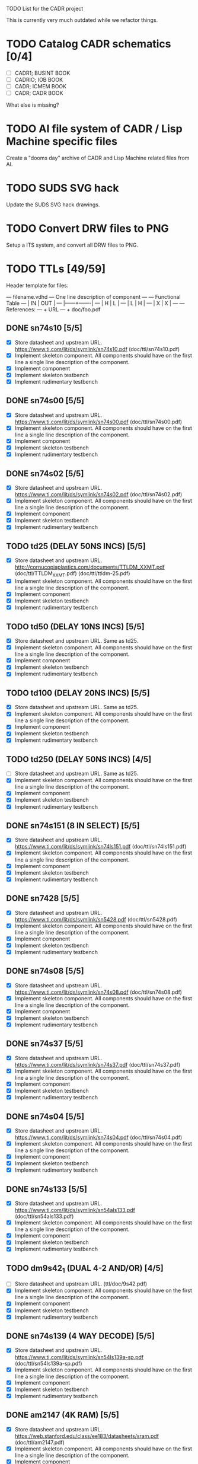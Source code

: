 TODO List for the CADR project

This is currently very much outdated while we refactor things.

* TODO Catalog CADR schematics [0/4]

 - [ ] CADR1; BUSINT BOOK
 - [ ] CADRIO; IOB BOOK
 - [ ] CADR; ICMEM BOOK
 - [ ] CADR; CADR BOOK

What else is missing?

* TODO AI file system of CADR / Lisp Machine specific files

Create a "dooms day" archive of CADR and Lisp Machine related files
from AI.

* TODO SUDS SVG hack

Update the SUDS SVG hack drawings.

* TODO Convert DRW files to PNG

Setup a ITS system, and convert all DRW files to PNG.

* TODO TTLs [49/59]

Header template for files:

    --- filename.vdhd --- One line description of component
    ---
    ---        Functional Table
    ---        |  IN  |  OUT  |
    ---        |------+-------|
    ---        |  H   |   L   |
    ---        |  L   |   H   |
    ---        |  X   |   X   |
    ---
    --- References:
    ---   + URL
    ---   + doc/foo.pdf

** DONE sn74s10 [5/5]
 - [X] Store datasheet and upstream URL.
	https://www.ti.com/lit/ds/symlink/sn74s10.pdf	(doc/ttl/sn74s10.pdf)
 - [X] Implement skeleton component.
   All components should have on the first line a single line
   description of the component.
 - [X] Implement component
 - [X] Implement skeleton testbench
 - [X] Implement rudimentary testbench

** DONE sn74s00 [5/5]
 - [X] Store datasheet and upstream URL.
	https://www.ti.com/lit/ds/symlink/sn74s00.pdf	(doc/ttl/sn74s00.pdf)
 - [X] Implement skeleton component.
   All components should have on the first line a single line
   description of the component.
 - [X] Implement component
 - [X] Implement skeleton testbench
 - [X] Implement rudimentary testbench

** DONE sn74s02 [5/5]
 - [X] Store datasheet and upstream URL.
	https://www.ti.com/lit/ds/symlink/sn74s02.pdf	(doc/ttl/sn74s02.pdf)
 - [X] Implement skeleton component.
   All components should have on the first line a single line
   description of the component.
 - [X] Implement component
 - [X] Implement skeleton testbench
 - [X] Implement rudimentary testbench

** TODO td25 (DELAY 50NS INCS) [5/5]
 - [X] Store datasheet and upstream URL.
	http://cornucopiaplastics.com/documents/TTLDM_XXMT.pdf (doc/ttl/TTLDM_XXMT.pdf)
	(doc/ttl/ttldm-25.pdf)
 - [X] Implement skeleton component.
   All components should have on the first line a single line
   description of the component.
 - [X] Implement component
 - [X] Implement skeleton testbench
 - [X] Implement rudimentary testbench

** TODO td50 (DELAY 10NS INCS) [5/5]
 - [X] Store datasheet and upstream URL.
   Same as td25.
 - [X] Implement skeleton component.
   All components should have on the first line a single line
   description of the component.
 - [X] Implement component
 - [X] Implement skeleton testbench
 - [X] Implement rudimentary testbench

** TODO td100 (DELAY 20NS INCS) [5/5]
 - [X] Store datasheet and upstream URL.
   Same as td25.
 - [X] Implement skeleton component.
   All components should have on the first line a single line
   description of the component.
 - [X] Implement component
 - [X] Implement skeleton testbench
 - [X] Implement rudimentary testbench

** TODO td250 (DELAY 50NS INCS) [4/5]
 - [ ] Store datasheet and upstream URL.
   Same as td25.
 - [X] Implement skeleton component.
   All components should have on the first line a single line
   description of the component.
 - [X] Implement component
 - [X] Implement skeleton testbench
 - [X] Implement rudimentary testbench

** DONE sn74s151 (8 IN SELECT) [5/5]
 - [X] Store datasheet and upstream URL.
	https://www.ti.com/lit/ds/symlink/sn74ls151.pdf	(doc/ttl/sn74ls151.pdf)
 - [X] Implement skeleton component.
   All components should have on the first line a single line
   description of the component.
 - [X] Implement component
 - [X] Implement skeleton testbench
 - [X] Implement rudimentary testbench

** DONE sn7428 [5/5]
 - [X] Store datasheet and upstream URL.
	https://www.ti.com/lit/ds/symlink/sn5428.pdf	(doc/ttl/sn5428.pdf)
 - [X] Implement skeleton component.
   All components should have on the first line a single line
   description of the component.
 - [X] Implement component
 - [X] Implement skeleton testbench
 - [X] Implement rudimentary testbench

** DONE sn74s08 [5/5]
 - [X] Store datasheet and upstream URL.
	https://www.ti.com/lit/ds/symlink/sn74s08.pdf	(doc/ttl/sn74s08.pdf)
 - [X] Implement skeleton component.
   All components should have on the first line a single line
   description of the component.
 - [X] Implement component
 - [X] Implement skeleton testbench
 - [X] Implement rudimentary testbench

** DONE sn74s37 [5/5]
 - [X] Store datasheet and upstream URL.
	https://www.ti.com/lit/ds/symlink/sn74s37.pdf	(doc/ttl/sn74s37.pdf)
 - [X] Implement skeleton component.
   All components should have on the first line a single line
   description of the component.
 - [X] Implement component
 - [X] Implement skeleton testbench
 - [X] Implement rudimentary testbench

** DONE sn74s04 [5/5]
 - [X] Store datasheet and upstream URL.
	https://www.ti.com/lit/ds/symlink/sn74s04.pdf	(doc/ttl/sn74s04.pdf)
 - [X] Implement skeleton component.
   All components should have on the first line a single line
   description of the component.
 - [X] Implement component
 - [X] Implement skeleton testbench
 - [X] Implement rudimentary testbench

** DONE sn74s133 [5/5]
 - [X] Store datasheet and upstream URL.
	https://www.ti.com/lit/ds/symlink/sn54als133.pdf	(doc/ttl/sn54als133.pdf)
 - [X] Implement skeleton component.
   All components should have on the first line a single line
   description of the component.
 - [X] Implement component
 - [X] Implement skeleton testbench
 - [X] Implement rudimentary testbench

** TODO dm9s42_1 (DUAL 4-2 AND/OR) [4/5]
 - [ ] Store datasheet and upstream URL.
   (ttl/doc/9s42.pdf)
 - [X] Implement skeleton component.
   All components should have on the first line a single line
   description of the component.
 - [X] Implement component
 - [X] Implement skeleton testbench
 - [X] Implement rudimentary testbench

** DONE sn74s139 (4 WAY DECODE) [5/5]
 - [X] Store datasheet and upstream URL.
	https://www.ti.com/lit/ds/symlink/sn54ls139a-sp.pdf	(doc/ttl/sn54ls139a-sp.pdf)
 - [X] Implement skeleton component.
   All components should have on the first line a single line
   description of the component.
 - [X] Implement component
 - [X] Implement skeleton testbench
 - [X] Implement rudimentary testbench

** DONE am2147 (4K RAM) [5/5]
 - [X] Store datasheet and upstream URL.
	https://web.stanford.edu/class/ee183/datasheets/sram.pdf	(doc/ttl/am2147.pdf)
 - [X] Implement skeleton component.
   All components should have on the first line a single line
   description of the component.
 - [X] Implement component
 - [X] Implement skeleton testbench
 - [X] Implement rudimentary testbench

** DONE sn74s374 (OCT REG) [5/5]
 - [X] Store datasheet and upstream URL.
	https://www.ti.com/lit/ds/symlink/sn74s374.pdf	(doc/ttl/sn74s374.pdf)
 - [X] Implement skeleton component.
   All components should have on the first line a single line
   description of the component.
 - [X] Implement component
 - [X] Implement skeleton testbench
 - [X] Implement rudimentary testbench

** DONE sn74s32 [5/5]
 - [X] Store datasheet and upstream URL.
	https://www.ti.com/lit/ds/symlink/sn74s32.pdf	(doc/ttl/sn74s32.pdf)
 - [X] Implement skeleton component.
   All components should have on the first line a single line
   description of the component.
 - [X] Implement component
 - [X] Implement skeleton testbench
 - [X] Implement rudimentary testbench

** DONE sn74s20 [5/5]
 - [X] Store datasheet and upstream URL.
	https://www.ti.com/lit/ds/symlink/sn74s20.pdf	(doc/ttl/sn74s20.pdf)
 - [X] Implement skeleton component.
   All components should have on the first line a single line
   description of the component.
 - [X] Implement component
 - [X] Implement skeleton testbench
 - [X] Implement rudimentary testbench

** DONE sn74s260 [5/5]
 - [X] Store datasheet and upstream URL.
	https://www.ti.com/lit/ds/symlink/sn74s260.pdf	(doc/ttl/sn74s260.pdf)
 - [X] Implement skeleton component.
   All components should have on the first line a single line
   description of the component.
 - [X] Implement component
 - [X] Implement skeleton testbench
 - [X] Implement rudimentary testbench

** DONE til309 (LED DISPLAY) [5/5]
 - [X] Store datasheet and upstream URL.
	https://www.datasheetarchive.com/datasheet?id=a86f7a166b23f57a70b3523a390a0a4b351ff1&type=M&term=til308	(doc/ttl/til309.pdf)
 - [X] Implement skeleton component.
   All components should have on the first line a single line
   description of the component.
 - [X] Implement component
 - [X] Implement skeleton testbench
 - [X] Implement rudimentary testbench

** DONE dm74s472 (512X8 TS PROM) [5/5]
 - [X] Store datasheet and upstream URL.
	https://www.semiee.com/file/EOL2/National-Semiconductor-DM54S472.pdf	(doc/ttl/dm54s472.pdf)
 - [X] Implement skeleton component.
   All components should have on the first line a single line
   description of the component.
 - [X] Implement component
 - [X] Implement skeleton testbench
 - [X] Implement rudimentary testbench

** DONE am25s09 (QUAD 2 IN SEL-D FF) [5/5]
 - [X] Store datasheet and upstream URL.
	https://rocelec.widen.net/view/pdf/6iojofymrn/AMDIS02025-1.pdf?t.download=true&u=5oefqw	(doc/ttl/am25s09.pdf)
 - [X] Implement skeleton component.
   All components should have on the first line a single line
   description of the component.
 - [X] Implement component
 - [X] Implement skeleton testbench
 - [X] Implement rudimentary testbench

** DONE sn74s138 (3-8 DECODE) [5/5]
 - [X] Store datasheet and upstream URL.
	https://www.ti.com/lit/ds/symlink/sn74ls138.pdf	(doc/ttl/sn74ls138.pdf)
 - [X] Implement skeleton component.
   All components should have on the first line a single line
   description of the component.
 - [X] Implement component
 - [X] Implement skeleton testbench
 - [X] Implement rudimentary testbench

** DONE sn74s258 (QUAD 2 IN INV SELECT) [5/5]
 - [X] Store datasheet and upstream URL.
	https://www.ti.com/lit/ds/symlink/sn74f258.pdf	(doc/ttl/sn74f258.pdf)
 - [X] Implement skeleton component.
   All components should have on the first line a single line
   description of the component.
 - [X] Implement component
 - [X] Implement skeleton testbench
 - [X] Implement rudimentary testbench

** DONE dm93s46 (6 BIT =) [5/5]
 - [X] Store datasheet and upstream URL.
	https://datasheetspdf.com/pdf-file/501837/Fairchild/93S46/1	(doc/ttl/93s46.pdf)
 - [X] Implement skeleton component.
   All components should have on the first line a single line
   description of the component.
 - [X] Implement component
 - [X] Implement skeleton testbench
 - [X] Implement rudimentary testbench

** DONE sn74s174 (HEX FF) [5/5]
 - [X] Store datasheet and upstream URL.
	https://www.ti.com/lit/ds/symlink/sn74ls174.pdf	(doc/ttl/sn74ls174.pdf)
 - [X] Implement skeleton component.
   All components should have on the first line a single line
   description of the component.
 - [X] Implement component
 - [X] Implement skeleton testbench
 - [X] Implement rudimentary testbench

** DONE sn74s11 [5/5]
 - [X] Store datasheet and upstream URL.
	https://www.ti.com/lit/ds/symlink/sn74ls11.pdf	(doc/ttl/sn74ls11.pdf)
 - [X] Implement skeleton component.
   All components should have on the first line a single line
   description of the component.
 - [X] Implement component
 - [X] Implement skeleton testbench
 - [X] Implement rudimentary testbench

** DONE am93425a (1K X 1 RAM) [5/5]
 - [X] Store datasheet and upstream URL.
	https://4donline.ihs.com/images/VipMasterIC/IC/AMDI/AMDIS02337/AMDIS02337-1.pdf?hkey=D9A213CC6FEE7D103EF6B88F2AEB20B8	(doc/ttl/am93425a.pdf)
 - [X] Implement skeleton component.
   All components should have on the first line a single line
   description of the component.
 - [X] Implement component
 - [X] Implement skeleton testbench
 - [X] Implement rudimentary testbench

** DONE sn74s373 (OCT LATCH) [5/5]
 - [X] Store datasheet and upstream URL.
	https://www.ti.com/lit/ds/symlink/sn74s373.pdf	(doc/ttl/sn74s373.pdf)
 - [X] Implement skeleton component.
   All components should have on the first line a single line
   description of the component.
 - [X] Implement component
 - [X] Implement skeleton testbench
 - [X] Implement rudimentary testbench

** DONE sn74s240 (TS BUS DVR) [5/5]

  G_N A | Y
  L   L | H
  L   H | L
  H   X | Z

 - [X] Store datasheet and upstream URL.
	https://www.ti.com/lit/ds/symlink/sn74s240.pdf	(doc/ttl/sn74s240.pdf)
 - [X] Implement skeleton component.
   All components should have on the first line a single line
   description of the component.
 - [X] Implement component
 - [X] Implement skeleton testbench
 - [X] Implement rudimentary testbench

** DONE sn74ls244 (TS BUS DVR) [5/5]

  G_N A | Y
  L   L | L
  L   H | H
  H   X | Z

 - [X] Store datasheet and upstream URL.
	https://www.ti.com/lit/ds/symlink/sn74ls244.pdf	(doc/ttl/sn74ls244.pdf)
 - [X] Implement skeleton component.
   All components should have on the first line a single line
   description of the component.
 - [X] Implement component
 - [X] Implement skeleton testbench
 - [X] Implement rudimentary testbench

** DONE sn74s241 (TS BUS DVR) [5/5]

  G1_N A1 | Y1	G2  A2 | Y2
  L    L  | L	H   L  | L
  L    H  | H	H   H  | H
  H    X  | Z	L   X  | Z

 - [X] Store datasheet and upstream URL.
	https://www.ti.com/lit/ds/symlink/sn74s241.pdf	(doc/ttl/sn74s241.pdf)
 - [X] Implement skeleton component.
   All components should have on the first line a single line
   description of the component.
 - [X] Implement component
 - [X] Implement skeleton testbench
 - [X] Implement rudimentary testbench

** DONE am93s48 (12 IN PARITY) [5/5]
 - [X] Store datasheet and upstream URL.
	https://rocelec.widen.net/view/pdf/inqefoehbr/AMDIS02355-1.pdf	(doc/ttl/am93s48.pdf)
 - [X] Implement skeleton component.
   All components should have on the first line a single line
   description of the component.
 - [X] Implement component
 - [X] Implement skeleton testbench
 - [X] Implement rudimentary testbench

** TODO res20 [4/5]
 - [ ] Store datasheet and upstream URL.
 - [X] Implement skeleton component.
   All components should have on the first line a single line
   description of the component.
 - [X] Implement component
 - [X] Implement skeleton testbench
 - [X] Implement rudimentary testbench

** DONE dm82s21 (32 X 2 RAM) [5/5]
 - [X] Store datasheet and upstream URL.
	http://www.elektronikjk.com/elementy_czynne/IC/82S21-3.pdf	(doc/ttl/82S21-3.pdf)
 - [X] Implement skeleton component.
   All components should have on the first line a single line
   description of the component.
 - [X] Implement component
 - [X] Implement skeleton testbench
 - [X] Implement rudimentary testbench

** DONE sn74s169 (UP/DOWN CTR) [5/5]
 - [X] Store datasheet and upstream URL.
	https://www.ti.com/lit/ds/symlink/sn74ls169b.pdf	(doc/ttl/sn74ls169b.pdf)
 - [X] Implement skeleton component.
   All components should have on the first line a single line
   description of the component.
 - [X] Implement component
 - [X] Implement skeleton testbench
 - [X] Implement rudimentary testbench

** TODO am25s07 (am2507) (HEX FF) [4/5]
 - [ ] Store datasheet and upstream URL.
	(ttl/doc/am25s07.pdf)
 - [X] Implement skeleton component.
   All components should have on the first line a single line
   description of the component.
 - [X] Implement component
 - [X] Implement skeleton testbench
 - [X] Implement rudimentary testbench

** DONE sn74s175 (QUAD FF) [5/5]
 - [X] Store datasheet and upstream URL.
	https://www.ti.com/lit/ds/symlink/sn74s175.pdf	(doc/ttl/sn74s175.pdf)
 - [X] Implement skeleton component.
   All components should have on the first line a single line
   description of the component.
 - [X] Implement component
 - [X] Implement skeleton testbench
 - [X] Implement rudimentary testbench

** DONE sn74s51 [5/5]
 - [X] Store datasheet and upstream URL.
	https://www.ti.com/lit/ds/symlink/sn74s51.pdf	(doc/ttl/sn74s51.pdf)
 - [X] Implement skeleton component.
   All components should have on the first line a single line
   description of the component.
 - [X] Implement component
 - [X] Implement skeleton testbench
 - [X] Implement rudimentary testbench

** DONE sn74s283 (4 BIT ADD) [5/5]
 - [X] Store datasheet and upstream URL.
	https://www.ti.com/lit/ds/symlink/sn74s283.pdf	(doc/ttl/sn74s283.pdf)
 - [X] Implement skeleton component.
   All components should have on the first line a single line
   description of the component.
 - [X] Implement component
 - [X] Implement skeleton testbench
 - [X] Implement rudimentary testbench

** DONE am25s10 (4 BIT SHIFTER) [5/5]
 - [X] Store datasheet and upstream URL.
	https://pdf.datasheetcatalog.com/datasheets/320/501505_DS.pdf	(doc/ttl/am25s10.pdf)
 - [X] Implement skeleton component.
   All components should have on the first line a single line
   description of the component.
 - [X] Implement component
 - [X] Implement skeleton testbench
 - [X] Implement rudimentary testbench

** DONE sn74s182 (CARRY NET) [5/5]
 - [X] Store datasheet and upstream URL.
	https://www.ti.com/lit/ds/symlink/sn54s182.pdf	(doc/ttl/sn54s182.pdf)
 - [X] Implement skeleton component.
   All components should have on the first line a single line
   description of the component.
 - [X] Implement component
 - [X] Implement skeleton testbench
 - [X] Implement rudimentary testbench

** DONE sn74s153 (DUAL 4-1 SELECT) [5/5]
 - [X] Store datasheet and upstream URL.
	https://www.ti.com/lit/ds/symlink/sn74ls153.pdf	(doc/ttl/sn74ls153.pdf)
 - [X] Implement skeleton component.
   All components should have on the first line a single line
   description of the component.
 - [X] Implement component
 - [X] Implement skeleton testbench
 - [X] Implement rudimentary testbench

** DONE sn74s181 (ALU) [5/5]
 - [X] Store datasheet and upstream URL.
	https://www.ti.com/lit/ds/symlink/sn54ls181.pdf	(doc/ttl/sn54ls181.pdf)
 - [X] Implement skeleton component.
   All components should have on the first line a single line
   description of the component.
 - [X] Implement component
 - [X] Implement skeleton testbench
 - [X] Implement rudimentary testbench

** DONE sn74s194 (4 BIT SR) [5/5]
 - [X] Store datasheet and upstream URL.
	https://www.ti.com/lit/ds/symlink/sn74ls194a.pdf	(doc/ttl/sn74ls194a.pdf)
 - [X] Implement skeleton component.
   All components should have on the first line a single line
   description of the component.
 - [X] Implement component
 - [X] Implement skeleton testbench
 - [X] Implement rudimentary testbench

** DONE im5610, im5600 (32X8 PROM) [5/5]
 - [X] Store datasheet and upstream URL.
	https://www.digchip.com/datasheets/parts/datasheet/235/IM5610-pdf.php	(doc/ttl/im5600.pdf)
 - [X] Implement skeleton component.
   All components should have on the first line a single line
   description of the component.
 - [X] Implement component
 - [X] Implement skeleton testbench
 - [X] Implement rudimentary testbench

** DONE sn74s86 [5/5]
 - [X] Store datasheet and upstream URL.
	https://www.ti.com/lit/ds/symlink/sn54s86.pdf	(doc/ttl/sn54s86.pdf)
 - [X] Implement skeleton component.
   All components should have on the first line a single line
   description of the component.
 - [X] Implement component
 - [X] Implement skeleton testbench
 - [X] Implement rudimentary testbench

** DONE sn74s280 (9 INPUT PARITY) [5/5]
 - [X] Store datasheet and upstream URL.
	https://www.ti.com/lit/ds/symlink/sn54ls280.pdf	(doc/ttl/sn54ls280.pdf)
 - [X] Implement skeleton component.
   All components should have on the first line a single line
   description of the component.
 - [X] Implement component
 - [X] Implement skeleton testbench
 - [X] Implement rudimentary testbench

** DONE sn74s64 (AOI) [5/5]
 - [X] Store datasheet and upstream URL.
	https://www.ti.com/lit/ds/symlink/sn54s64.pdf	(doc/ttl/sn54s64.pdf)
 - [X] Implement skeleton component.
   All components should have on the first line a single line
   description of the component.
 - [X] Implement component
 - [X] Implement skeleton testbench
 - [X] Implement rudimentary testbench

** DONE am25ls2519 (QUAD REG DUAL OUTPUT) [5/5]
 - [X] Store datasheet and upstream URL.
	https://pdf.datasheetcatalog.com/datasheets2/16/168960_1.pdf	(doc/ttl/am25ls2519.pdf)
 - [X] Implement skeleton component.
   All components should have on the first line a single line
   description of the component.
 - [X] Implement component
 - [X] Implement skeleton testbench
 - [X] Implement rudimentary testbench

** DONE sn74s157 (QUAD 2 IN SELECT) [5/5]
 - [X] Store datasheet and upstream URL.
	https://www.ti.com/lit/ds/symlink/sn74ls157.pdf	(doc/ttl/sn74ls157.pdf)
 - [X] Implement skeleton component.
   All components should have on the first line a single line
   description of the component.
 - [X] Implement component
 - [X] Implement skeleton testbench
 - [X] Implement rudimentary testbench

** DONE sn74s74 [5/5]
 - [X] Store datasheet and upstream URL.
	https://www.ti.com/lit/ds/symlink/sn74s74.pdf	(doc/ttl/sn74s74.pdf)
 - [X] Implement skeleton component.
   All components should have on the first line a single line
   description of the component.
 - [X] Implement component
 - [X] Implement skeleton testbench
 - [X] Implement rudimentary testbench

** DONE sn74ls109 [5/5]
 - [X] Store datasheet and upstream URL.
	https://www.ti.com/lit/ds/symlink/sn74ls109a.pdf	(doc/ttl/sn74ls109a.pdf)
 - [X] Implement skeleton component.
   All components should have on the first line a single line
   description of the component.
 - [X] Implement component
 - [X] Implement skeleton testbench
 - [X] Implement rudimentary testbench

** TODO ic_16dummy [4/5]
 - [ ] Store datasheet and upstream URL.
 - [X] Implement skeleton component.
   All components should have on the first line a single line
   description of the component.
 - [X] Implement component
 - [X] Implement skeleton testbench
 - [X] Implement rudimentary testbench

** DONE sn74ls14 [5/5]
 - [X] Store datasheet and upstream URL.
	https://www.ti.com/lit/ds/symlink/sn74ls14.pdf	(doc/ttl/sn74ls14.pdf)
 - [X] Implement skeleton component.
   All components should have on the first line a single line
   description of the component.
 - [X] Implement component
 - [X] Implement skeleton testbench
 - [X] Implement rudimentary testbench

** DONE dm9328 (DUAL 8 BIT SHIFT REG) [5/5]
 - [X] Store datasheet and upstream URL.
	https://pdf.datasheetcatalog.com/datasheet/fairchild/DM9328.pdf	(doc/ttl/DM9328.pdf)
 - [X] Implement skeleton component.
   All components should have on the first line a single line
   description of the component.
 - [X] Implement component
 - [X] Implement skeleton testbench
 - [X] Implement rudimentary testbench

** TODO sip220_330_8 (220/330 OHM 8 PIN SIP TERM) [4/5]
 - [ ] Store datasheet and upstream URL.
 - [X] Implement skeleton component.
   All components should have on the first line a single line
   description of the component.
 - [X] Implement component
 - [X] Implement skeleton testbench
 - [X] Implement rudimentary testbench

** TODO sip330_470_8 (330/470 OHM 8 PIN SIP TERM) [4/5]
 - [ ] Store datasheet and upstream URL.
 - [X] Implement skeleton component.
   All components should have on the first line a single line
   description of the component.
 - [X] Implement component
 - [X] Implement skeleton testbench
 - [X] Implement rudimentary testbench

* TODO TTLs (CADR1) [0/16]
** TODO dip_dm8838        -- dm8838 [dm8838] [1/5]
 - [X] Store datasheet and upstream URL.
   https://datasheet4u.com/pdf-down/D/M/8/DM8838-NationalSemiconductor.pdf
 - [ ] Implement skeleton component.
   All components should have on the first line a single line
   description of the component.
 - [ ] Implement component
 - [ ] Implement skeleton testbench
 - [ ] Implement rudimentary testbench
** TODO dip_26s10         -- 26s10 [26s10] [1/5]
 - [X] Store datasheet and upstream URL.
   https://www.ti.com/lit/ds/symlink/am26s10.pdf
 - [ ] Implement skeleton component.
   All components should have on the first line a single line
   description of the component.
 - [ ] Implement component
 - [ ] Implement skeleton testbench
 - [ ] Implement rudimentary testbench
** TODO dip_mtd100        -- mtd100 [mtd100] [0/5]
 - [ ] Store datasheet and upstream URL.
 - [ ] Implement skeleton component.
   All components should have on the first line a single line
   description of the component.
 - [ ] Implement component
 - [ ] Implement skeleton testbench
 - [ ] Implement rudimentary testbench
** TODO dip_74ls27        -- sn74ls27 [74ls27] [1/5]
 - [X] Store datasheet and upstream URL.
   https://www.ti.com/lit/ds/symlink/sn74ls27.pdf
 - [ ] Implement skeleton component.
   All components should have on the first line a single line
   description of the component.
 - [ ] Implement component
 - [ ] Implement skeleton testbench
 - [ ] Implement rudimentary testbench
** TODO dip_74ls74        -- sn74ls74 [74ls74] [1/5]
 - [X] Store datasheet and upstream URL.
   https://www.ti.com/lit/ds/symlink/sn74ls74a.pdf
 - [ ] Implement skeleton component.
   All components should have on the first line a single line
   description of the component.
 - [ ] Implement component
 - [ ] Implement skeleton testbench
 - [ ] Implement rudimentary testbench
** TODO dip_74ls112       -- sn74ls112 [74ls112] [1/5]
 - [X] Store datasheet and upstream URL.
   https://www.ti.com/lit/ds/symlink/sn74ls112a.pdf
 - [ ] Implement skeleton component.
   All components should have on the first line a single line
   description of the component.
 - [ ] Implement component
 - [ ] Implement skeleton testbench
 - [ ] Implement rudimentary testbench
** TODO dip_74276         -- sn74276 [74276] [1/5]
 - [X] Store datasheet and upstream URL.
   https://rocelec.widen.net/view/pdf/hbx9rcxnhd/TXII-S-A0002212497-1.pdf
 - [ ] Implement skeleton component.
   All components should have on the first line a single line
   description of the component.
 - [ ] Implement component
 - [ ] Implement skeleton testbench
 - [ ] Implement rudimentary testbench
** TODO dip_8304          -- ic8304 [8304] [0/5]
 - [ ] Store datasheet and upstream URL.
 - [ ] Implement skeleton component.
   All components should have on the first line a single line
   description of the component.
 - [ ] Implement component
 - [ ] Implement skeleton testbench
 - [ ] Implement rudimentary testbench
** TODO dip_29701         -- ic29701 [29701] [0/5]
 - [ ] Store datasheet and upstream URL.
 - [ ] Implement skeleton component.
   All components should have on the first line a single line
   description of the component.
 - [ ] Implement component
 - [ ] Implement skeleton testbench
 - [ ] Implement rudimentary testbench
** TODO dip_74s38         -- 74s38 [74s38] [1/5]
 - [X] Store datasheet and upstream URL.
   https://www.ti.com/lit/ds/symlink/sn74ls38.pdf
 - [ ] Implement skeleton component.
   All components should have on the first line a single line
   description of the component.
 - [ ] Implement component
 - [ ] Implement skeleton testbench
 - [ ] Implement rudimentary testbench
** TODO dip_74ls163       -- 74ls163 [74ls163] [1/5]
 - [X] Store datasheet and upstream URL.
   https://web.mit.edu/pmagic/www/document/74ls163.pdf
 - [ ] Implement skeleton component.
   All components should have on the first line a single line
   description of the component.
 - [ ] Implement component
 - [ ] Implement skeleton testbench
 - [ ] Implement rudimentary testbench
** TODO dip_dummy4        -- dummy4 [dummy4] [0/5]
 - [ ] Store datasheet and upstream URL.
 - [ ] Implement skeleton component.
   All components should have on the first line a single line
   description of the component.
 - [ ] Implement component
 - [ ] Implement skeleton testbench
 - [ ] Implement rudimentary testbench
** TODO dip_74s288         -- 74s288 [74s288] [1/5]
 - [X] Store datasheet and upstream URL.
   https://www.syntax.com.tw/upload/pdf/IC-74S288.pdf
 - [ ] Implement skeleton component.
   All components should have on the first line a single line
   description of the component.
 - [ ] Implement component
 - [ ] Implement skeleton testbench
 - [ ] Implement rudimentary testbench
** TODO dip_sip180_390_8   -- sip180_390_8 [sip180/390-8] [0/5]
 - [ ] Store datasheet and upstream URL.
 - [ ] Implement skeleton component.
   All components should have on the first line a single line
   description of the component.
 - [ ] Implement component
 - [ ] Implement skeleton testbench
 - [ ] Implement rudimentary testbench
** TODO dip_74ls273       -- 74ls273 [74ls273] [1/5]
 - [X] Store datasheet and upstream URL.
   https://www.ti.com/lit/ds/symlink/sn74ls273.pdf
 - [ ] Implement skeleton component.
   All components should have on the first line a single line
   description of the component.
 - [ ] Implement component
 - [ ] Implement skeleton testbench
 - [ ] Implement rudimentary testbench
** TODO dip_74ls124       -- 74ls124 [74ls124] [1/5]
 - [X] Store datasheet and upstream URL.
   https://www.ti.com/lit/ds/symlink/sn54s124.pdf
 - [ ] Implement skeleton component.
   All components should have on the first line a single line
   description of the component.
 - [ ] Implement component
 - [ ] Implement skeleton testbench
 - [ ] Implement rudimentary testbench
